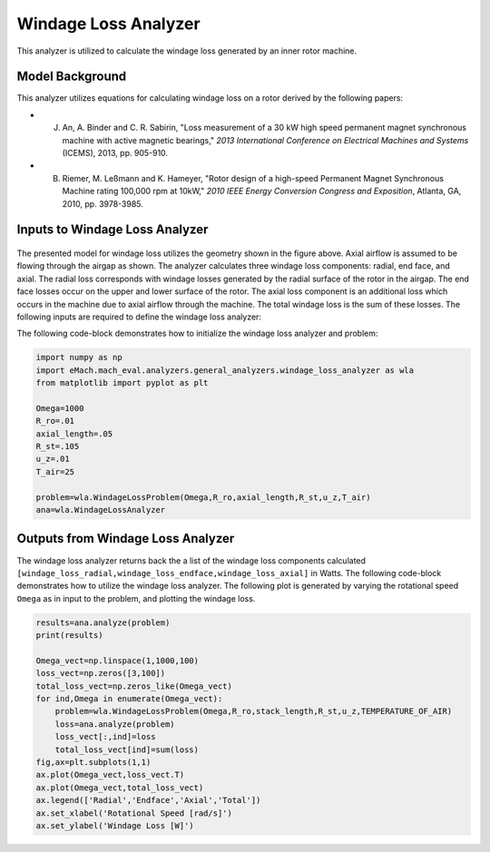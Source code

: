 
Windage Loss Analyzer
#####################

This analyzer is utilized to calculate the windage loss generated by an inner rotor machine.


Model Background
****************

This analyzer utilizes equations for calculating windage loss on a rotor derived by the following papers:

* J. An, A. Binder and C. R. Sabirin, "Loss measurement of a 30 kW high speed permanent magnet synchronous machine with active magnetic bearings," `2013 International Conference on Electrical Machines and Systems` (ICEMS), 2013, pp. 905-910.
* B. Riemer, M. Leßmann and K. Hameyer, "Rotor design of a high-speed Permanent Magnet Synchronous Machine rating 100,000 rpm at 10kW," `2010 IEEE Energy Conversion Congress and Exposition`, Atlanta, GA, 2010, pp. 3978-3985.


Inputs to Windage Loss Analyzer
*********************************
.. figure:: ./Images/WindageLossDiagram.svg
   :alt: Windy 
   :align: center
   :width: 600 


The presented model for windage loss utilizes the geometry shown in the figure above. Axial airflow is assumed to be flowing through the airgap as shown. The analyzer calculates three windage loss components: radial, end face, and axial. The radial loss corresponds with windage losses generated by the radial surface of the rotor in the airgap. The end face losses occur on the upper and lower surface of the rotor. The axial loss component is an additional loss which occurs in the machine due to axial airflow through the machine. The total windage loss is the sum of these losses. The following inputs are required to define the windage loss analyzer:
 
.. csv-table:: Inputs for stator thermal problem 
   :file: inputs_windage_loss_analyzer.csv
   :widths: 70, 70, 30
   :header-rows: 1

The following code-block demonstrates how to initialize the windage loss analyzer and problem:

.. code-block:: python

    import numpy as np
    import eMach.mach_eval.analyzers.general_analyzers.windage_loss_analyzer as wla
    from matplotlib import pyplot as plt

    Omega=1000
    R_ro=.01
    axial_length=.05
    R_st=.105
    u_z=.01
    T_air=25

    problem=wla.WindageLossProblem(Omega,R_ro,axial_length,R_st,u_z,T_air)
    ana=wla.WindageLossAnalyzer

Outputs from Windage Loss Analyzer
**********************************

The windage loss analyzer returns back the a list of the windage loss components calculated ``[windage_loss_radial,windage_loss_endface,windage_loss_axial]`` in Watts. The following code-block demonstrates how to utilize the windage loss analyzer. The following plot is generated by varying the rotational speed ``Omega`` as in input to the problem, and plotting the windage loss.

.. code-block:: python

    results=ana.analyze(problem)
    print(results)

    Omega_vect=np.linspace(1,1000,100)
    loss_vect=np.zeros([3,100])
    total_loss_vect=np.zeros_like(Omega_vect)
    for ind,Omega in enumerate(Omega_vect):
        problem=wla.WindageLossProblem(Omega,R_ro,stack_length,R_st,u_z,TEMPERATURE_OF_AIR)
        loss=ana.analyze(problem)
        loss_vect[:,ind]=loss
        total_loss_vect[ind]=sum(loss)
    fig,ax=plt.subplots(1,1)   
    ax.plot(Omega_vect,loss_vect.T)
    ax.plot(Omega_vect,total_loss_vect)
    ax.legend(['Radial','Endface','Axial','Total'])
    ax.set_xlabel('Rotational Speed [rad/s]')
    ax.set_ylabel('Windage Loss [W]')
    
    
.. figure:: ./Images/WindageLossPlot.svg
   :alt: Windy 
   :align: center
   :width: 600 